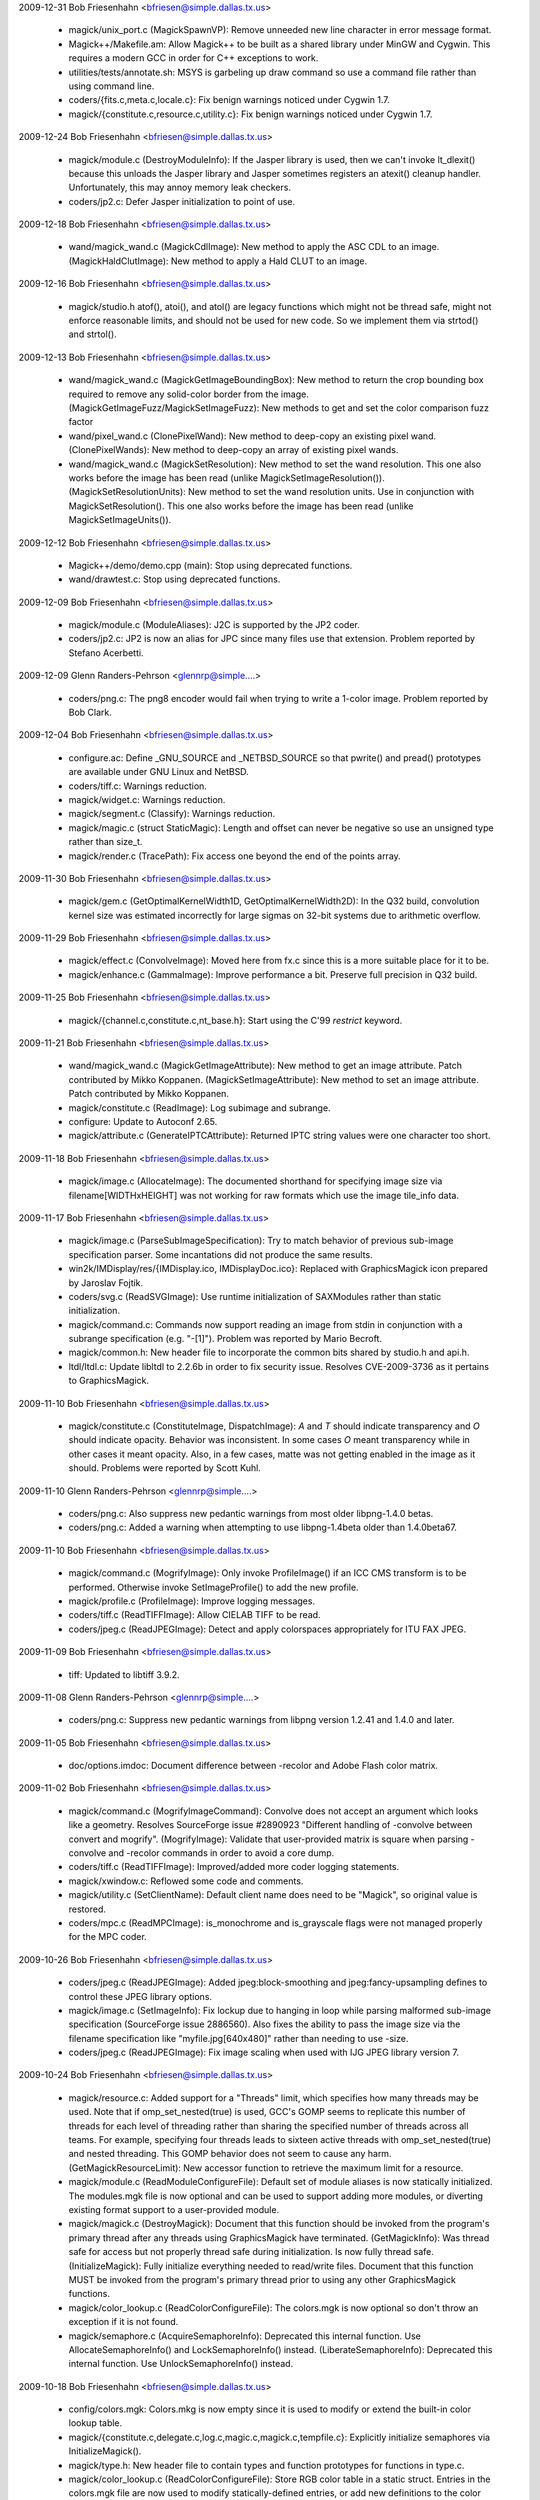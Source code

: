 
2009-12-31  Bob Friesenhahn  <bfriesen@simple.dallas.tx.us>

  - magick/unix\_port.c (MagickSpawnVP): Remove unneeded new line
    character in error message format.

  - Magick++/Makefile.am: Allow Magick++ to be built as a shared
    library under MinGW and Cygwin.  This requires a modern GCC in
    order for C++ exceptions to work.

  - utilities/tests/annotate.sh: MSYS is garbeling up draw command
    so use a command file rather than using command line.

  - coders/{fits.c,meta.c,locale.c}: Fix benign warnings noticed
    under Cygwin 1.7.

  - magick/{constitute.c,resource.c,utility.c}: Fix benign warnings
    noticed under Cygwin 1.7.

2009-12-24  Bob Friesenhahn  <bfriesen@simple.dallas.tx.us>

  - magick/module.c (DestroyModuleInfo): If the Jasper library is
    used, then we can't invoke lt\_dlexit() because this unloads the
    Jasper library and Jasper sometimes registers an atexit() cleanup
    handler.  Unfortunately, this may annoy memory leak checkers.

  - coders/jp2.c: Defer Jasper initialization to point of use.

2009-12-18  Bob Friesenhahn  <bfriesen@simple.dallas.tx.us>

  - wand/magick\_wand.c (MagickCdlImage): New method to apply the ASC
    CDL to an image.
    (MagickHaldClutImage): New method to apply a Hald CLUT to an image.

2009-12-16  Bob Friesenhahn  <bfriesen@simple.dallas.tx.us>

  - magick/studio.h atof(), atoi(), and atol() are legacy functions
    which might not be thread safe, might not enforce reasonable
    limits, and should not be used for new code.  So we implement them
    via strtod() and strtol().

2009-12-13  Bob Friesenhahn  <bfriesen@simple.dallas.tx.us>

  - wand/magick\_wand.c (MagickGetImageBoundingBox): New method to
    return the crop bounding box required to remove any solid-color
    border from the image.
    (MagickGetImageFuzz/MagickSetImageFuzz): New methods to get and
    set the color comparison fuzz factor

  - wand/pixel\_wand.c (ClonePixelWand): New method to deep-copy an
    existing pixel wand.
    (ClonePixelWands): New method to deep-copy an array of existing
    pixel wands.

  - wand/magick\_wand.c (MagickSetResolution): New method to set the
    wand resolution.  This one also works before the image has been
    read (unlike MagickSetImageResolution()).
    (MagickSetResolutionUnits): New method to set the wand resolution
    units.  Use in conjunction with MagickSetResolution().  This one
    also works before the image has been read (unlike
    MagickSetImageUnits()).

2009-12-12  Bob Friesenhahn  <bfriesen@simple.dallas.tx.us>

  - Magick++/demo/demo.cpp (main): Stop using deprecated functions.

  - wand/drawtest.c: Stop using deprecated functions.

2009-12-09  Bob Friesenhahn  <bfriesen@simple.dallas.tx.us>

  - magick/module.c (ModuleAliases): J2C is supported by the JP2
    coder.

  - coders/jp2.c: JP2 is now an alias for JPC since many files use
    that extension.  Problem reported by Stefano Acerbetti.

2009-12-09  Glenn Randers-Pehrson <glennrp@simple....>

  - coders/png.c: The png8 encoder would fail when trying to write
    a 1-color image.  Problem reported by Bob Clark.

2009-12-04  Bob Friesenhahn  <bfriesen@simple.dallas.tx.us>

  - configure.ac: Define \_GNU\_SOURCE and \_NETBSD\_SOURCE so that
    pwrite() and pread() prototypes are available under GNU Linux and
    NetBSD.

  - coders/tiff.c: Warnings reduction.

  - magick/widget.c: Warnings reduction.

  - magick/segment.c (Classify): Warnings reduction.

  - magick/magic.c (struct StaticMagic): Length and offset can never
    be negative so use an unsigned type rather than size\_t.

  - magick/render.c (TracePath): Fix access one beyond the end of
    the points array.

2009-11-30  Bob Friesenhahn  <bfriesen@simple.dallas.tx.us>

  - magick/gem.c (GetOptimalKernelWidth1D, GetOptimalKernelWidth2D):
    In the Q32 build, convolution kernel size was estimated
    incorrectly for large sigmas on 32-bit systems due to arithmetic
    overflow.

2009-11-29  Bob Friesenhahn  <bfriesen@simple.dallas.tx.us>

  - magick/effect.c (ConvolveImage): Moved here from fx.c since this
    is a more suitable place for it to be.

  - magick/enhance.c (GammaImage): Improve performance a bit.
    Preserve full precision in Q32 build.

2009-11-25  Bob Friesenhahn  <bfriesen@simple.dallas.tx.us>

  - magick/{channel.c,constitute.c,nt\_base.h}: Start using the C'99
    `restrict` keyword.

2009-11-21  Bob Friesenhahn  <bfriesen@simple.dallas.tx.us>

  - wand/magick\_wand.c (MagickGetImageAttribute): New method to get
    an image attribute.  Patch contributed by Mikko Koppanen.
    (MagickSetImageAttribute): New method to set an image attribute.
    Patch contributed by Mikko Koppanen.

  - magick/constitute.c (ReadImage): Log subimage and subrange.

  - configure: Update to Autoconf 2.65.

  - magick/attribute.c (GenerateIPTCAttribute): Returned IPTC string
    values were one character too short.

2009-11-18  Bob Friesenhahn  <bfriesen@simple.dallas.tx.us>

  - magick/image.c (AllocateImage): The documented shorthand for
    specifying image size via filename[WIDTHxHEIGHT] was not working
    for raw formats which use the image tile\_info data.

2009-11-17  Bob Friesenhahn  <bfriesen@simple.dallas.tx.us>

  - magick/image.c (ParseSubImageSpecification): Try to match
    behavior of previous sub-image specification parser.  Some
    incantations did not produce the same results.

  - win2k/IMDisplay/res/{IMDisplay.ico, IMDisplayDoc.ico}: Replaced
    with GraphicsMagick icon prepared by Jaroslav Fojtik.

  - coders/svg.c (ReadSVGImage): Use runtime initialization of
    SAXModules rather than static initialization.

  - magick/command.c: Commands now support reading an image from
    stdin in conjunction with a subrange specification (e.g. "-[1]").
    Problem was reported by Mario Becroft.

  - magick/common.h: New header file to incorporate the common bits
    shared by studio.h and api.h.

  - ltdl/ltdl.c: Update libltdl to 2.2.6b in order to fix security
    issue.  Resolves CVE-2009-3736 as it pertains to GraphicsMagick.

2009-11-10  Bob Friesenhahn  <bfriesen@simple.dallas.tx.us>

  - magick/constitute.c (ConstituteImage, DispatchImage): `A` and
    `T` should indicate transparency and `O` should indicate opacity.
    Behavior was inconsistent.  In some cases `O` meant transparency
    while in other cases it meant opacity. Also, in a few cases, matte
    was not getting enabled in the image as it should.  Problems were
    reported by Scott Kuhl.

2009-11-10  Glenn Randers-Pehrson <glennrp@simple....>

  - coders/png.c: Also suppress new pedantic warnings from most
    older libpng-1.4.0 betas.

  - coders/png.c: Added a warning when attempting to use libpng-1.4beta
    older than 1.4.0beta67.

2009-11-10  Bob Friesenhahn  <bfriesen@simple.dallas.tx.us>

  - magick/command.c (MogrifyImage): Only invoke ProfileImage() if
    an ICC CMS transform is to be performed.  Otherwise invoke
    SetImageProfile() to add the new profile.

  - magick/profile.c (ProfileImage): Improve logging messages.

  - coders/tiff.c (ReadTIFFImage): Allow CIELAB TIFF to be read.

  - coders/jpeg.c (ReadJPEGImage): Detect and apply colorspaces
    appropriately for ITU FAX JPEG.

2009-11-09  Bob Friesenhahn  <bfriesen@simple.dallas.tx.us>

  - tiff: Updated to libtiff 3.9.2.

2009-11-08  Glenn Randers-Pehrson <glennrp@simple....>

  - coders/png.c: Suppress new pedantic warnings from libpng
    version 1.2.41 and 1.4.0 and later.

2009-11-05  Bob Friesenhahn  <bfriesen@simple.dallas.tx.us>

  - doc/options.imdoc: Document difference between -recolor and
    Adobe Flash color matrix.

2009-11-02  Bob Friesenhahn  <bfriesen@simple.dallas.tx.us>

  - magick/command.c (MogrifyImageCommand): Convolve does not accept
    an argument which looks like a geometry.  Resolves SourceForge
    issue #2890923 "Different handling of -convolve between convert
    and mogrify".
    (MogrifyImage): Validate that user-provided matrix is square when
    parsing -convolve and -recolor commands in order to avoid a core
    dump.

  - coders/tiff.c (ReadTIFFImage): Improved/added more coder logging
    statements.

  - magick/xwindow.c: Reflowed some code and comments.

  - magick/utility.c (SetClientName): Default client name does need
    to be "Magick", so original value is restored.

  - coders/mpc.c (ReadMPCImage): is\_monochrome and is\_grayscale
    flags were not managed properly for the MPC coder.

2009-10-26  Bob Friesenhahn  <bfriesen@simple.dallas.tx.us>

  - coders/jpeg.c (ReadJPEGImage): Added jpeg:block-smoothing and
    jpeg:fancy-upsampling defines to control these JPEG library
    options.

  - magick/image.c (SetImageInfo): Fix lockup due to hanging in loop
    while parsing malformed sub-image specification (SourceForge issue
    2886560).  Also fixes the ability to pass the image size via the
    filename specification like "myfile.jpg[640x480]" rather than
    needing to use -size.

  - coders/jpeg.c (ReadJPEGImage): Fix image scaling when used with
    IJG JPEG library version 7.

2009-10-24  Bob Friesenhahn  <bfriesen@simple.dallas.tx.us>

  - magick/resource.c: Added support for a "Threads" limit, which
    specifies how many threads may be used.  Note that if
    omp\_set\_nested(true) is used, GCC's GOMP seems to replicate this
    number of threads for each level of threading rather than sharing
    the specified number of threads across all teams.  For example,
    specifying four threads leads to sixteen active threads with
    omp\_set\_nested(true) and nested threading.  This GOMP behavior
    does not seem to cause any harm.
    (GetMagickResourceLimit): New accessor function to retrieve the
    maximum limit for a resource.

  - magick/module.c (ReadModuleConfigureFile): Default set of module
    aliases is now statically initialized.  The modules.mgk file is
    now optional and can be used to support adding more modules, or
    diverting existing format support to a user-provided module.

  - magick/magick.c (DestroyMagick): Document that this function
    should be invoked from the program's primary thread after any
    threads using GraphicsMagick have terminated.
    (GetMagickInfo): Was thread safe for access but not properly
    thread safe during initialization.  Is now fully thread safe.
    (InitializeMagick): Fully initialize everything needed to
    read/write files.  Document that this function MUST be invoked
    from the program's primary thread prior to using any other
    GraphicsMagick functions.

  - magick/color\_lookup.c (ReadColorConfigureFile): The colors.mgk
    is now optional so don't throw an exception if it is not found.

  - magick/semaphore.c (AcquireSemaphoreInfo): Deprecated this
    internal function.  Use AllocateSemaphoreInfo() and
    LockSemaphoreInfo() instead.
    (LiberateSemaphoreInfo): Deprecated this internal function.  Use
    UnlockSemaphoreInfo() instead.

2009-10-18  Bob Friesenhahn  <bfriesen@simple.dallas.tx.us>

  - config/colors.mgk: Colors.mkg is now empty since it is used to
    modify or extend the built-in color lookup table.

  - magick/{constitute.c,delegate.c,log.c,magic.c,magick.c,tempfile.c}:
    Explicitly initialize semaphores via InitializeMagick().

  - magick/type.h: New header file to contain types and function
    prototypes for functions in type.c.

  - magick/color\_lookup.c (ReadColorConfigureFile): Store RGB color
    table in a static struct.  Entries in the colors.mgk file are now
    used to modify statically-defined entries, or add new definitions
    to the color table.

2009-10-15  Bob Friesenhahn  <bfriesen@simple.dallas.tx.us>

  - configure.ac: --enable-libtool-verbose configure option is no
    longer needed now that we have silent build capability.

2009-10-14  Bob Friesenhahn  <bfriesen@simple.dallas.tx.us>

  - magick/attribute.c (GenerateEXIFAttribute): Add support for
    retrieving GPS EXIF attributes.  Based on work contributed by
    Jukka Manner.

  - Magick++/lib/STL.cpp, Magick++/lib/Magick++/STL.h (shadeImage):
    ShadeImage was the result of a botched cut-and-paste.  Corrected
    now.  Thanks to Jukka Manner for making me aware of this.

2009-10-13  Bob Friesenhahn  <bfriesen@simple.dallas.tx.us>

  - magick/analyze.c: New source file to contain image analysis
    functions.  Moved functions from image.c and color.c to this file.

  - magick/color\_lookup.c: New source file to contain color lookup
    functions.  Moved associated functions from color.c to this file.

  - magick/ImageMagick.rc: Remove inclusion of magic.mgk.

  - magick/utility.c (MagickRoundUpStringLength): Use a bit less
    memory.

  - magick/color.c: Use most efficient string allocation function.

  - config/Makefile.am: Eliminate use of magic.mgk.

  - magick/magic.c: Store file header magic data in a static struct.

2009-10-11  Bob Friesenhahn  <bfriesen@simple.dallas.tx.us>

  - magick/describe.c (DescribeImage): Include composition operator
    in verbose output.  Also use CompressionTypeToString() to convert
    a compression enum to a string.

2009-10-11  Toby Thain  <qu1j0t3@users.sourceforge.net>

  - coders/psd.c: Further fix for 2783535 reported by Daniel Kirsch.
    Omit 0x0 layers from the image list, or they break compositing.

2009-10-10  Bob Friesenhahn  <bfriesen@simple.dallas.tx.us>

  - magick/xwindow.c: Check for overflow on all array allocations.

  - magick/command.c (MogrifyImages): If there is only one image in
    the list, then -flatten does nothing at all.

  - magick/transform.c (FlattenImages): If the user provides only
    one image then return a clone of that image rather than reporting
    an error.

  - magick/texture.c (TextureImage): If an under-texture is applied,
    then remove the matte channel.

  - magick/xwindow.c (MagickXMakeImage): Apply a checkerboard
    pattern when displaying non-opaque TrueColor images.  Fix a second
    integer overflow issue related to CVE-2009-1882.

2009-10-10  Toby Thain  <qu1j0t3@users.sourceforge.net>

  - coders/psd.c: Fix for 2783535 reported by Daniel Kirsch. PSD
    parser was confused by 0x0 pixel layers, resulting in image data
    corruption of all following layers.

2009-10-09  Bob Friesenhahn  <bfriesen@simple.dallas.tx.us>

  - magick/xwindow.c (MagickXMakeImage): Fix for CVE-2009-1882
    "Integer overflow in the XMakeImage function".  The problem is
    that the shared memory segment allocated may be smaller than the
    image size requires due to integer overflow.  On some systems it
    may be possible to crash GraphicsMagick (while displaying an image
    file) but not likely to overwrite the heap since shared memory
    segments are outside of the heap allocation.

  - magick/memory.c (MagickMallocArray): Use MagickArraySize().

  - magick/memory.c (MagickArraySize): New private function to
    compute the size of an array and return zero if it overflows the
    size\_t type.

2009-10-08  Bob Friesenhahn  <bfriesen@simple.dallas.tx.us>

  - coders/dcm.c (ReadDCMImage): Handle (UN)known type VRs correctly
    and interpret the transfer syntax correctly.  Added define
    "dcm:avoid-scaling" to request that the coder should not scale
    image samples unless necessary (i.e. when bits used > quantum
    depth or maximum colormap depth, depending on image type).  Work
    is contributed by John Sergeant.

2009-10-07  Bob Friesenhahn  <bfriesen@simple.dallas.tx.us>

  - tests/Makefile.am (CHECK\_PDF\_FILE\_COMPRESS): Add PDF tests with
    the various compression options.

  - coders/pdf.c (WritePDFImage): If the input file used JPEG
    compression and has not been converted to a bilevel or palette
    image, then use JPEG compression with original settings.  Problem
    was reported by Marco Atzeri.

2009-10-05  Bob Friesenhahn  <bfriesen@simple.dallas.tx.us>

  - config/modules.mgk: DCRAW module entries were missing.

  - coders/tiff.c (WriteGROUP4RAWImage): Was not working properly on
    big-endian CPUs with libtiff 1.4.

  - coders/ps2.c (WritePS2Image): Use ImageToJPEGBlob().

  - coders/ps3.c (WritePS3Image): Use ImageToJPEGBlob().

  - coders/pdf.c (WritePDFImage): Decouple from libtiff.  Use ImageToJPEGBlob().

  - coders/dcraw.c (RegisterDCRAWImage): Needed to register module
    name.

  - coders/cals.c (ReadCALSImage): Fix bug in CALS reader which
    caused reading images taller than the image width to fail with an
    error.

  - magick/utility.c (AcquireString): Minor optimizations.
    (AllocateString): Minor optimizations.
    (CloneString): Minor optimizations.
    (LocaleCompare): Minor optimizations.
    (SubstituteString): Re-implemented in a more compact way which
    might avoid some reallocations.

  - magick/magick.c (ListModuleMap): Don't crash if `module` was not
    set.

  - magick/delegate.c (ListDelegateInfo): Fix insignificant memory
    leak.

  - magick/compress.c (ImageToJPEGBlob): Preserve JPEG settings if
    feasable.

2009-09-29  Bob Friesenhahn  <bfriesen@simple.dallas.tx.us>

  - coders/pdf.c (WritePDFImage): Use ImageToHuffman2DBlob() and
    ImageToJPEGBlob().

  - coders/cals.c (WriteCALSImage): Use ImageToHuffman2DBlob().

  - magick/compress.c (ImageToHuffman2DBlob): New private
    convenience function to produce a CCIT Group4 blob.
    (ImageToJPEGBlob): New private convenience function to produce a
    JPEG blob.

2009-09-28  Bob Friesenhahn  <bfriesen@simple.dallas.tx.us>

  - coders/jp2.c (ReadJP2Image): Fix scaling problem noticed when
    reading 12-bit JP2 format.  Problem was reported by Steve Shaw.
    (WriteJP2Image): Support writing JP2 files with arbitrary depth
    ranging from 2 to 16 rather than just 8 or 16.

2009-09-26  Bob Friesenhahn  <bfriesen@simple.dallas.tx.us>

  - magick/unix\_port.c (MagickGetMMUPageSize): Cache returned page
    size to eliminated repeated system calls.

  - magick/operator.c (QuantumOperatorRegionImage): Fix missing
    percent in progress monitor message.

2009-09-25  Bob Friesenhahn  <bfriesen@simple.dallas.tx.us>

  - coders/meta.c (GetIPTCStream): Should return IPTC block length
    rather than remaining blob length.  Patch submitted by John
    Sergeant.

2009-09-24  Bob Friesenhahn  <bfriesen@simple.dallas.tx.us>

  - coders/meta.c (GetIPTCStream): IPTC blobs should be padded to an
    even size.  Patch submitted by John Sergeant.

2009-09-23  Bob Friesenhahn  <bfriesen@simple.dallas.tx.us>

  - coders/tiff.c (WriteGROUP4RAWImage): Added a GROUP4RAW encoder.

  - coders/cals.c (Huffman2DEncodeImage): Fix test failures when
    doing I/O to an in-memory blob.

  - coders/pcl.c (WritePCLImage): Use a different control code to
    (hopefully) eject the page.  Patch submitted by John Sergeant.

2009-09-22  Bob Friesenhahn  <bfriesen@simple.dallas.tx.us>

  - tests/Makefile.am: Add CALS tests.  Skip testing deep images for
    most formats which don't support deep images.

  - coders/cals.c: CALS module was not being built under Windows
    with MSVC.  Now it is.

  - VisualMagick/configure/configure.cpp (process\_library): CALS
    module is dependent on TIFF library.

  - coders/cals.c (WriteCALSImage): Allow CALS writing at any time,
    but only enable CALS reader if libtiff is present at build time.

  - coders/{cals.c,pdf.c,ps2.c,ps3.c} (Huffman2DEncodeImage): Force
    TIFF image type to bilevel type.

  - config/modules.mgk, VisualMagick/bin/modules.mkg: CAL-->CALS
    rather than CALS-->CAL.

2009-09-20  Bob Friesenhahn  <bfriesen@simple.dallas.tx.us>

  - www/benchmarks.rst: Updated GraphicsMagick vs ImageMagick
    benchmark results.

2009-09-18  Bob Friesenhahn  <bfriesen@simple.dallas.tx.us>

  - coders/cals.c (WriteCALSImage): Initial CALS Type 1 writer
    implementation.  Contributed by John Sergeant.

  - coders/png.c (ReadOnePNGImage): Fresh pixels should be set using
    SetImagePixels().

2009-09-17  Bob Friesenhahn  <bfriesen@simple.dallas.tx.us>

  - coders/msl.c, doc/conjure.imdoc: Add support for a new `profile`
    command in MSL/conjure which applies, adds, or removes one or more
    IPTC, ICC or generic profiles from a file.  Work contributed by
    John Sergeant.

2009-09-16  Bob Friesenhahn  <bfriesen@simple.dallas.tx.us>

  - magick/nt\_base.c (NTGhostscriptFind): Make sure we close the
    registry key.  Log any Windows error messages.

  - magick/profile.c (AppendImageProfile): New function to add or
    append a profile.  If the profile already exists, then the data
    provided is appended to it.

  - coders/jpeg.c (ReadGenericProfile,ReadICCProfile,ReadIPTCProfile):
    Profile chunks need to be concatenated.  Otherwise "chunked"
    profiles become corrupted.

2009-09-15  Bob Friesenhahn  <bfriesen@simple.dallas.tx.us>

  - magick/average.c (AverageImages): Moved from image.c to new
    average.c file.

  - magick/colormap.h (VerifyColormapIndex): Moved here from color.h

  - magick/colormap.c (AllocateImageColormap): Moved from image.c to
    new colormap.c source file.
    (CycleColormapImage): Moved from image.c.
    (ReplaceImageColormap): Moved from image.c.
    (SortColormapByIntensity): Moved from image.c.
    (MagickConstrainColormapIndex): Moved here from color.c.

  - magick/describe.c (DescribeImage): Moved from image.c to new
    describe.c source file.

  - magick/plasma.c (PlasmaImage): Moved from image.c to new
    plasma.c source file.

  - magick/statistics.c (GetImageStatistics): Moved from image.c to
    new statistics.c source file.

  - magick/gradient.c (GradientImage): Moved from image.c to new
    gradient.c source file.

  - magick/texture.c (ConstituteTextureImage,TextureImage): Moved to
    new texture.c source file.

  - coders/svg.c (ENABLE\_SVG\_WRITER): Disable SVG writer by default
    since it usually does not work correctly and is unlikely to work
    correctly any time soon.

2009-09-14  Bob Friesenhahn  <bfriesen@simple.dallas.tx.us>

  - magick/profile.c (ProfileImage): GlobExpression is case
    sensitive so assure that its glob strings are always upper-cased.
    Without this fix, lower-cased arguments like "icm" would fail to
    be removed.  This would not be much of a problem except that the
    documentation claims that lower-case works.
    (SetImageProfile): Assure that profile names are upper-cased.

  - magick/fx.c (ColorMatrixImage): Add opaque opacity channel if
    image currently lacks an opacity channel but the matrix updates
    the opacity channel.  Requested by Kerry Panchoo.

2009-09-12  Bob Friesenhahn  <bfriesen@simple.dallas.tx.us>

  - coders/meta.c (GetIPTCStream): Updates from John.Sergeant to fix
    issues with IPTC record 2 blocks and to deal better with IPTC
    embedded in an 8BIM profile.

  - PerlMagick/t/read.t: Added tests for Topol format.

2009-09-12 Fojtik Jaroslav  <JaFojtik@seznam.cz>
  - coders/topol.c: Pallette overflow fixed for subtype 3.

2009-09-11  Bob Friesenhahn  <bfriesen@simple.dallas.tx.us>

  - utilities/tests/msl\_composite.sh: Use a draw command file for
    this test script too.

  - utilities/tests/{black-threshold.sh,draw.sh,recolor.sh,
    white-threshold.sh}: MSYS is sometimes wreaking havoc on arguments
    with spaces in them so use work-arounds.

2009-09-10  Bob Friesenhahn  <bfriesen@simple.dallas.tx.us>

  - magick/nt\_base.c (NTGhostscriptFind): Improve logging messages
    when searching for Ghostscript.

2009-09-09  Bob Friesenhahn  <bfriesen@simple.dallas.tx.us>

  - magick/pixel\_cache.c (CacheInfo): Add read\_only member to
    indicate if cache is allowed to be modified.
    (ModifyCache): Clone cache if origin cache is read only.
    (PersistCache): Persistent caches which are attached are treated
    as read-only.  This avoids crash with MPC images which are read
    and subsequently modified.
    Reverted pixel cache locking changes which were made yesterday
    since I decided that they were too risky until file handle
    management is addressed.

2009-09-08  Bob Friesenhahn  <bfriesen@simple.dallas.tx.us>

  - magick/resource.c (InitializeMagickResources): Increase
    operating system file handle limits if necessary.

  - magick/pixel\_cache.c: Pixel cache file locking is now done at
    point of access.

  - magick/nt\_base.c (NTGhostscriptFind): New function to find
    Ghostscript under Windows, replacing previous Ghostgum
    implementation.

  - Copyright.txt: License is now based on MIT license exactly,
    without extra edits.  Ghostgum code has been eliminated so it is
    no longer necessary to include its license.

2009-09-06  Bob Friesenhahn  <bfriesen@simple.dallas.tx.us>

  - magick/delegate.c (GetPostscriptDelegateInfo): Add a gs-palette
    delegate entry in order to force Ghostscript to output a
    colormapped image if `-type palette` is specified prior to the
    input filename.  Ghostscript's dithering is much courser than
    GraphicsMagick's -colors default (more similar to
    -ordered-dither), but it is fast and produces smaller intermediate
    files.

  - coders/ps.c (ReadPSImage): Eliminate use of NULL pointer when
    progress monitor is enabled.  Was referring to image->filename
    rather than image\_info->filename as it should have.

  - magick/delegate.c (InvokePostscriptDelegate): Added an
    `exception` argument so that failure details can be returned.
    Tried to reorganize the code so that it is more tolerant of errors
    such as a dynamically-loadable DLL failing to load.  On POSIX
    systems, Ghostscript was not being invoked as securely as
    expected.

  - coders/Makefile.am: Only build the DPS module if the Display
    Postscript library is available.

  - coders/ept.c (ReadEPTImage): If we don`t have the Display
    Postscript library, then don't try to use it as a fallback.

  - coders/ps.c (ReadPSImage): If we don't have the Display
    Postscript library, then don't try to use it as a fallback.

  - magick/blob.c (CloseBlob): If blob was never allocated, then
    don't try to close it.

2009-09-04  Bob Friesenhahn  <bfriesen@simple.dallas.tx.us>

  - www/index.rst: Mention 1.2.8 release.

2009-09-03  Bob Friesenhahn  <bfriesen@simple.dallas.tx.us>

  - Magick++: New Image methods cdl(), colorMatrix(), and haldClut()
    added.

2009-09-02  Bob Friesenhahn  <bfriesen@simple.dallas.tx.us>

  - magick/shear.c (IntegralRotateImage): Select tile sizes in a
    more intelligent fashion.

  - magick/pixel\_cache.c (GetPixelCacheInCore): New private pixel
    cache method to see if image pixels are in core.

2009-09-01  Bob Friesenhahn  <bfriesen@simple.dallas.tx.us>

  - magick/constitute.c (ReadImage): No longer clear the exception
    at the start of ReadImage() and other similar functions.  If the
    user of the function cares, she can clear the exception in
    advance.  It is not right to overwrite exceptions which might not
    have been reported/handled yet.

  - magick/shear.c (IntegralRotateImage): Rotate by zero degrees
    does not need to do any work.

  - coders/\*.c, magick/\*.c: Include image dimensions in progress
    monitor output when loading or saving a file.  Eliminate redundant
    text from progress messages.

2009-08-30  Bob Friesenhahn  <bfriesen@simple.dallas.tx.us>

  - coders/wmf.c: Eliminate memory leaks.

  - magick/render.c (DrawDashPolygon): Avoid access beyond end of
    array.  Resolves SourceForge issue 2832125 "Crash on SVG
    conversion".

  - coders/png.c (ReadOnePNGImage): Ensure that opacity channel is
    properly initialized.  Resolves SourceForge issue 2831240
    "Possible alpha channel issue with PNG w/palette and tRNS".

2009-08-28  Bob Friesenhahn  <bfriesen@simple.dallas.tx.us>

  - magick/nt\_base.h (HAVE\_TIFFSWABARRAYOFTRIPLES): Need to define
    this since libtiff includes this function now.

  - VisualMagick/tiff/libtiff/tiffconf.h.in: Enable all the options
    by default.

  - tiff: Updated to libtiff 3.9.1.  3.9.0 was broken.

2009-08-27  Bob Friesenhahn  <bfriesen@simple.dallas.tx.us>

  - magick/profile.c (MagickFreeCMSTransform): Add a CMS transform
    destructor since otherwise Visual Studio does not like it.

  - tiff: Updated to libtiff 3.9.0.

2009-08-19  Bob Friesenhahn  <bfriesen@simple.dallas.tx.us>

  - magick/command.c (TimeImageCommand): Add a simple `time`
    sub-command to time the execution of any other GraphicsMagick
    sub-command.  Similar in concept to the `benchmark` sub-command
    but produces output similar to the `time` command offered by the
    zsh command shell.  Handy for when `time` is not available, or
    consistent output is desired.

  - magick/magick.c (MagickGetFileSystemBlockSize): New private
    function to allow getting desired filesystem block size.
    (MagickSetFileSystemBlockSize): New private function to allow
    setting desired filesystem block size.

  - magick/pixel\_cache.c (WriteCacheIndexes, WriteCachePixels):
    Temporarily disable pixel cache row coalescing when writing to
    disk until we come up with a good way to optimize write sizes.

  - coders/meta.c (ReadMETAImage): Fix memory leak of profile blob.

2009-08-18  Bob Friesenhahn  <bfriesen@simple.dallas.tx.us>

  - utilities/tests/icc-transform.sh: Add a sanity-test for applying
    ICC profiles.

  - magick/profile.c (ProfileImage): Improve OpenMP performance.

2009-08-17  Bob Friesenhahn  <bfriesen@simple.dallas.tx.us>

  - magick/render.c (DrawPolygonPrimitive): Drawing of points,
    lines, and polygons is now accelerated using OpenMP with good
    speed-up.

2009-08-15  Bob Friesenhahn  <bfriesen@simple.dallas.tx.us>

  - wand/drawing\_wand.c (DrawClearException): New function to clear
    drawing wand exception.
    (DrawGetException): New function to retrieve information regarding
    the last drawing wand exception (if any).
    (DrawRender): DrawRender() is now deprecated since it requires an
    Image pointer to be embedded in the drawing wand.  The image
    passed is subsequently lost by CloneDrawingWand() since it must
    clone the image using copy-on-write.  Subsequent use of
    DrawRender() on a cloned wand scribbles on an image the user does
    not have access to.  Use existing Wand function MagickDrawImage()
    instead.
    (DrawAllocateWand): DrawAllocateWand() is now deprecated since it
    requires passing an Image pointer into the drawing wand.  Use
    existing DrawingWand function NewDrawingWand() instead.

2009-08-13  Bob Friesenhahn  <bfriesen@simple.dallas.tx.us>

  - wand/drawing\_wand.c (CloneDrawingWand): New function to
    deep-copy a drawing wand.
    (NewDrawingWand): Use a boolean flag to track if image is
    allocated by the wand, or by the user.  Most of the previous
    DrawAllocateWand() code is moved into NewDrawingWand() so that the
    boolean flag is easy to manage.

2009-08-10  Bob Friesenhahn  <bfriesen@simple.dallas.tx.us>

  - coders/tiff.c (WriteTIFFImage): Support writing grayscale
    JPEG-compressed TIFF.

2009-08-09  Bob Friesenhahn  <bfriesen@simple.dallas.tx.us>

  - coders/tiff.c (ReadTIFFImage): Don't override the photometric
    for grayscale JPEG-compressed TIFF.

2009-08-08  Glenn Randers-Pehrson <glennrp@simple....>

  - coders/png.c: Made compatible with libpng-1.4.0beta74 and later
    (won't work with libpng-1.4.0beta35 through beta73) due to change
    in names of png\_struct members "trans" and "trans\_values"). 

2009-08-08 Fojtik Jaroslav  <JaFojtik@seznam.cz>
  - coders/topol.c: Pallette is ignored for subtype 5 (RGB).

2009-08-05  Bob Friesenhahn  <bfriesen@simple.dallas.tx.us>

  - coders/{cineon.c, dpx.c, locale.c, svg.c}, magick/{attribute.c,
    effect.c, utility.c}: Eliminate warnings reported by GCC 4.4.0.

2009-07-31  Bob Friesenhahn  <bfriesen@simple.dallas.tx.us>

  - configure.ac: Try to be more insistent about compilation failure
    if libjpeg version is less than 6b.  IRIX compiler only warns
    about #error preprocessor statement.

2009-07-30  Bob Friesenhahn  <bfriesen@simple.dallas.tx.us>

  - wand/magick\_wand.c (MagickSetCompressionQuality): New Wand
    method to allow setting the compression quality.

2009-07-29 Fojtik Jaroslav  <JaFojtik@seznam.cz>

  - coders/topol.c: Fixed missing break. Added response to ping.

2009-07-27  Bob Friesenhahn  <bfriesen@simple.dallas.tx.us>

  - coders/pcx.c (ReadPCXImage): Detect improper rows, columns, or
    depth.  Fixes CVE-2008-1097 "Memory corruption in ImageMagick's
    PCX coder".

  - configure.ac: Update to Autoconf 2.64.

2009-07-25 Fojtik Jaroslav  <JaFojtik@seznam.cz>

  - coders/topol.c: Fixed several issues. Added possibility to read
    TopoL level 2 images.

2009-07-25 Fojtik Jaroslav  <JaFojtik@seznam.cz>

  - VisualMagick\configure\configure.cpp: Fixed library absolute path issue.

2009-07-24  Bob Friesenhahn  <bfriesen@simple.dallas.tx.us>

  - magick/random.c (DestroyMagickRandomGenerator): Trick to free
    thread specific random kernel contexts simply locks up with MSVC's
    OpenMP, so remove this functionality.

2009-07-23  Bob Friesenhahn  <bfriesen@simple.dallas.tx.us>

  - magick/random.c (DestroyMagickRandomGenerator): Cleanup thread
    specific random kernel data.

  - magick/tsd.c (MagickTsdKeyCreate): Fix glitch when built without
    any threads support.

2009-07-21  Bob Friesenhahn  <bfriesen@simple.dallas.tx.us>

  - www/benchmarks.rst: Update GraphicsMagick vs ImageMagick image
    processing benchmark results.

2009-07-20  Bob Friesenhahn  <bfriesen@simple.dallas.tx.us>

  - www/OpenMP.rst: Update performance measurements for readily
    available systems.

  - NEWS.txt: Updated to reflect latest changes.

2009-07-19  Bob Friesenhahn  <bfriesen@simple.dallas.tx.us>

  - png: Updated libpng to 1.2.38.

2009-07-17  Bob Friesenhahn  <bfriesen@simple.dallas.tx.us>

  - magick/image.c (GetImageInfo): Default interlace for ImageInfo
    is now UndefinedInterlace so that it is possible to preserve the
    original interlace setting for the image file.  Code depending on
    the previous default setting of NoInterlace is adjusted to suit.
    This is a potentially risky change given the brittle nature of
    some of the legacy code.

  - coders/tiff.c (ReadTIFFImage): Stripped reader needs to read
    planar TIFF plane-wise in order to work with libtiff's internal
    buffering.
    (ReadTIFFImage): Tiled reader needs to read planar TIFF plane-wise
    in order to work with libtiff's internal buffering.
    (WriteTIFFImage): Tiled writer needs to output planar TIFF
    plane-wise in order to work with libtiff's internal buffering.

2009-07-13  Bob Friesenhahn  <bfriesen@simple.dallas.tx.us>

  - magick/command.c (MontageUsage): Reconcile montage help output
    with actual montage options.

2009-07-10  Bob Friesenhahn  <bfriesen@simple.dallas.tx.us>

  - coders/tiff.c (WriteTIFFImage): Allow the user to be able to
    specify rows\_per\_strip when using JPEG compression.  The
    rows\_per\_strip value rounded up to the nearest multiple of 16.

2009-07-08  Bob Friesenhahn  <bfriesen@simple.dallas.tx.us>

  - coders/tiff.c (WriteTIFFImage): Add the ability for the user to
    manually specify the predictor using syntax like `-define
    tiff:predictor=2`.

2009-07-07  Bob Friesenhahn  <bfriesen@simple.dallas.tx.us>

  - magick/quantize.c (QuantizeImages): Avoid crash when using
    -monitor +map on an image list.

  - magick/command.c (BenchmarkImageCommand): Send benchmark report
    to stderr so that it does not interfer with pipes.

  - magick/cdl.c (CdlQuantum): Add range limiting of value before
    applying power function.

  - coders/dpx.c (ReadDPXImage, WriteDPXImage): Using floating point
    calculations when building sample value lookup tables in order to
    decrease error.  In particular input values were being scaled too
    low, resulting in improperly rounding down during processing of
    the image.

2009-07-06  Bob Friesenhahn  <bfriesen@simple.dallas.tx.us>

  - coders/pdf.c (WritePDFImage): Incorporated updates from John
    Sergeant to remove the font and thumbnail objects from PDF output.

2009-07-05  Bob Friesenhahn  <bfriesen@simple.dallas.tx.us>

  - magick/cdl.c (CdlImage): New function to apply an ASC CDL
    transform to the image.  Original implementation by Clément Follet
    from Workflowers but considerably re-worked by Bob Friesenhahn.
    Available as -asc-cdl via the `convert` and `mogrify` subcommands.

2009-07-04 Fojtik Jaroslav  <JaFojtik@seznam.cz>

  - www/formats.rst: MAT module can read compressed files.
    Remove warning about unsupported compression.

2009-07-02  Bob Friesenhahn  <bfriesen@simple.dallas.tx.us>

  - coders/dcm.c: Eliminate compiler warnings.

2009-07-02  Bob Friesenhahn  <bfriesen@simple.dallas.tx.us>

  - coders/dcm.c: Significant re-write of the DICOM reader.  Work
    contributed by John Sergeant.

2009-07-01  Bob Friesenhahn  <bfriesen@simple.dallas.tx.us>

  - magick/blob.c (OpenBlob): Subsequent research shows that Direct
    I/O will not be useful to ordinary file I/O due to specific
    requirements for buffer alignments and I/O sizes.  Support for
    requesting it is removed.

2009-07-01  Fojtik Jaroslav  <JaFojtik@seznam.cz>

  - www/formats.rst: ART module has writer for more than year.
    So mark this here.

2009-06-29  Bob Friesenhahn  <bfriesen@simple.dallas.tx.us>

  - configure.ac, magick/blob.c: Add experimental Solaris direct I/O
    support which is enabled by setting the environment variable
    MAGICK\_DIRECTIO to TRUE.  Direct I/O bypasses the filesystem
    cache.  Only works for NFS and UFS, and not for ZFS.

2009-06-27  Bob Friesenhahn  <bfriesen@simple.dallas.tx.us>

  - rungm.sh.in: Fix environment variable issues noticed while
    running the test suite under MinGW.

  - Makefile.am (TESTS\_ENVIRONMENT): Fix environment variable issues
    noticed while running the test suite under MinGW.

  - magick/hclut.c (HaldClutImage): Don't convert Cineon Log to RGB.

2009-06-25  Bob Friesenhahn  <bfriesen@simple.dallas.tx.us>

  - magick/command.c (MogrifyImageCommand): Cache mogrify argument
    images so that they are only loaded once when mogrify is used to
    process multiple image files.

  - coders/dpx.c (WriteDPXImage): Fix leak of chroma image when
    subsampling to 4:2:2.

2009-06-22  Bob Friesenhahn  <bfriesen@simple.dallas.tx.us>

  - magick/utility.c (ExpandFilenames): Expand @filename to a list
    of arguments.

2009-06-21  Bob Friesenhahn  <bfriesen@simple.dallas.tx.us>

  - magick/command.c (MogrifyImageCommand): Fix memory leak of
    output\_directory string buffer, if it was used.

  - magick/utility.c (ExpandFilenames): Input wildcard file
    specifications with a subdirectory component such as
    "subdir/\*.dpx" were not working.

2009-06-20  Bob Friesenhahn  <bfriesen@simple.dallas.tx.us>

  - magick/magick.c (InitializeMagick): Invoke InitializeMagickRegistry().

  - magick/registry.c (RegistryInfo): There is no reason to expose
    the RegistryInfo structure in the public interface so it is moved
    to registry.c.
    (InitializeMagickRegistry): Add a function for initializing the
    magick registry.

2009-06-19  Bob Friesenhahn  <bfriesen@simple.dallas.tx.us>

  - magick/command.c (CompareImageCommand): Report full error rather
    than rounded error in error reports since sometimes the value
    reported was rounded down to zero.

  - utilities/tests/hald-clut-transform.sh: New test to verify that
    Hald CLUT interpolation is working perfectly.

  - utilities/tests/hald-clut-identity.sh: Renamed from
    hald-clut.sh.

2009-06-18  Bob Friesenhahn  <bfriesen@simple.dallas.tx.us>

  - coders/jpeg.c (RegisterJPEGImage): Fix typo which caused IJG
    library version to be shown for "JPG" format but not for "JPEG".
    Also use a more descriptive name for JPEG library.

  - magick/image.c (DescribeImage): Filter out spurious EXIF
    attributes which already exist because we previously accessed
    them.  We do a full EXIF dump later.

2009-06-17  Bob Friesenhahn  <bfriesen@simple.dallas.tx.us>

  - www/FAQ.rst: Add a FAQ about how to process many files at once.

2009-06-16  Bob Friesenhahn  <bfriesen@simple.dallas.tx.us>

  - configure.ac: Reduce usage of deprecated Autoconf macros.

  - coders/jpeg.c (ReadJPEGImage): Set image orientation from EXIF
    Orientation tag if it is present.

  - www/formats.rst: Add TopoL format as per Jaroslav Fojtik.

2009-06-15  Bob Friesenhahn  <bfriesen@simple.dallas.tx.us>

  - configure.ac: User provided LDFLAGS was being overwritten under
    Solaris.
  - Many files: Additional reduction of shadowing warnings.

2009-06-12  Bob Friesenhahn  <bfriesen@simple.dallas.tx.us>

  - magick/command.c (MogrifyImage): Fix leak of the entire mask
    image supplied via -mask.

  - utilities/tests/mask.sh: Add a test for applying a mask image
    with -mask.

2009-06-11  Bob Friesenhahn  <bfriesen@simple.dallas.tx.us>

  - magick/attribute.c (GenerateEXIFAttribute): Identify unknown
    tags via their four-character hex value.

  - magick/colorspace.c (CMYKToRGBTransform): Use symbolic notation
    to access pixel quantum values.

  - utilities/tests/identify.sh: Added a test for `identify
    -verbose` on a well-populated JPEG file.

  - PerlMagick/t/{jpeg/write.t, jng/read.t, jng/write.t}: Relax
    allowed error for JPEG-related tests.

  - magick/attribute.c (GenerateEXIFAttribute): Attribute allocation
    size was too small causing overrun of memory buffer.  Problem was
    added on 2009-06-08.

  - magick/image.c (AllocateDepthMap): Allocation size was one
    element too small.
    (GetImageDepth): Forgot to free depth map.  Memory leak of 64K
    bytes per iteration.

2009-06-09  Bob Friesenhahn  <bfriesen@simple.dallas.tx.us>

  - coders/{mat.c, miff.c, pdf.c, ps3.c}: Have Zlib use our memory
    allocators.

  - magick/memory.c (MagickMallocCleared): New memory allocation
    interface which is similar to MagickMalloc() except that returned
    memory has been cleared first.

  - magick/hclut.c (HaldClutImagePixels): Fix wrong accesses
    detected by valgrind.  Also improve execution performance.

  - coders/xwd.c (WriteXWDImage): Fixed valgrind memcheck complaint
    about access to uninitialized data.

2009-06-09  Fojtik Jaroslav  <JaFojtik@seznam.cz>

  - coders/txt.c Handle alpha channel for ImageMagick's alternative .txt

2009-06-08  Bob Friesenhahn  <bfriesen@simple.dallas.tx.us>

  - coders/dpx.c (WriteDPXImage): Fixed valgrind memcheck complaint
    about access to uninitialized data.

  - magick/attribute.c (GenerateEXIFAttribute): For EXIF STRING,
    output unprintable characters using three-digit octal notation.

  - coders/dpx.c (WriteDPXImage): Assure that offset count is
    correct according to reported bytes written.

  - utilities/tests/hald-clut.sh: Add a simple identity test for the
    Hald CLUT support.

2009-06-07  Fojtik Jaroslav  <JaFojtik@seznam.cz>

  - coders/txt.c Handle alpha channel for ImageMagick's .txt

2009-06-06  Bob Friesenhahn  <bfriesen@simple.dallas.tx.us>

  - magick/hclut.c (HaldClutImage): Add a Hald CLUT capability as
    described at http://www.quelsolaar.com/technology/clut.html.  This
    allows a color transformation to be easily created and replicated
    on any number of images.  The algorithm is accessed by the
    -hald-clut option of `convert` and `mogrify`.  The original
    algorithm is by Eskil Steenberg and was adapted for GraphicsMagick
    by Clément Follet from Workflowers with support from Cédric
    Lejeune of Workflowers.

2009-06-05  Bob Friesenhahn  <bfriesen@simple.dallas.tx.us>

  - magick/utility.c (GetMagickGeometry): Support `^` modifier to
    geometry specification which indicates that specified size is a
    minimum bounding box rather than a maximum bounding box while
    preserving the image aspect ratio.

2009-06-04  Bob Friesenhahn  <bfriesen@simple.dallas.tx.us>

  - magick/resource.c (ListMagickResourceInfo): If supporting
    OpenMP, then include a "Threads" limit in the output of `-list
    resource`.

  - coders/pnm.c (ReadPNMImage): Fix multi-thread issue detected by
    valgrind's helgrind tool.  Diminish compilation warnings.

  - coders/dpx.c (ReadDPXImage): Diminish compilation warnings.

  - magick/random.c (AcquireMagickRandomKernel): Fix potential
    multi-thread issue detected by valgrind's helgrind tool.

  - magick/magick.c (InitializeMagick): Semaphore subsystem needs to be
    initialized before anything which uses it.

  - magick/semaphore.c (InitializeSemaphore): Since we are using
    PTHREAD\_MUTEX\_INITIALIZER to initialize primary POSIX mutex in the
    semaphore subsystem, we should not explicitly initialize the
    semaphore a second time.

  - magick/segment.c (Classify): Fix multi-thread issue detected by
    valgrind's helgrind tool.

  - magick/render.c (DrawAffineImage): Use InterpolateViewColor() to
    evalute a bi-linear interpolated point rather than obtaining a
    pixel value from a close pixel.  This provides better results.

2009-06-02  Fojtik Jaroslav  <JaFojtik@seznam.cz>

  - coders/txt.c Attempt to handle alpha channel.

2009-06-02  Bob Friesenhahn  <bfriesen@simple.dallas.tx.us>

  - magick/pixel\_cache.c (InterpolateViewColor, InterpolateColor):
    Moved from gem.c.  Gem functions should not be accessing the pixel
    cache.

2009-06-01  Bob Friesenhahn  <bfriesen@simple.dallas.tx.us>

  - magick/command.c (CompareImageCommand): Add a -maximum-error
    option to `compare` so that it can easily be used in boolean logic
    when comparing images.

2009-05-30  Bob Friesenhahn  <bfriesen@simple.dallas.tx.us>

  - tests/Makefile.am (TESTS\_XFAIL\_TESTS): If Ghostscript is not
    available then XFAIL the tests which depend on it.

  - magick/pixel\_cache.c (GetCacheInfo): Assure that allocated
    stuctures do not occupy the same cache lines.

2009-05-29  Bob Friesenhahn  <bfriesen@simple.dallas.tx.us>

  - magick/studio.h (MAGICK\_CACHE\_LINE\_SIZE): Allow cache line size
    to be set in one place in case we want to configure for it later.

  - magick/effect.c (AllocateMedianList): Assure that allocated
    stuctures do not occupy the same cache lines.

  - magick/random.c (AcquireMagickRandomKernel): Assure that
    allocated random kernels do not occupy the same cache lines.

  - magick/gem.c (GenerateDifferentialNoise): User is required to
    supply random kernel.

  - doc/options.imdoc: Document -format "%p".  Problem was reported
    by Stijn Sanders.

2009-05-28  Bob Friesenhahn  <bfriesen@simple.dallas.tx.us>

  - coders/Makefile.am (coders\_tiff\_la\_LIBADD): Libtiff may now also
    depend on libjbig and the math library.

  - doc/gmdoc2html: Fix link to ball.png.  Problem was reported by
    Wes Fox.

  - VisualMagick/installer/inc/files-documentation.isx: Include Wand
    API documentation.

  - VisualMagick/installer/inc/icons-associate.isx: Fix Windows
    Start menu link to web pages.

  - configure.ac: --with-perl is changed to --without-perl since
    building PerlMagick is no longer the default.  Building PerlMagick
    automatically has caused too many problems.

  - PerlMagick/Makefile.am: GraphicsMagick no longer automatically
    installs PerlMagick.  Use the procedure described by
    PerlMagick/README.txt to build and install PerlMagick.

2009-05-27  Bob Friesenhahn  <bfriesen@simple.dallas.tx.us>

  - configure.ac: Debian stores Ghostscript fonts under
    /usr/share/fonts/type1/gsfonts so check there for fonts.  Issue
    reported by Ralf Wildenhues.

2009-05-26  Bob Friesenhahn  <bfriesen@simple.dallas.tx.us>

  - PerlMagick/Magick.xs: Fix Ping of blob.

  - PerlMagick/t/ping.t: Added tests for pinging files and blobs.

  - www/perl.rst: Ping blob syntax is like $image->Ping(blob=>@blob).

  - PerlMagick/Makefile.PL.in: Increase the probability of
    PerlMagick build success by using the user-specified C compiler as
    the linker if the C compiler was already used as the linker.  This
    helps if the C compiler used to build GraphicsMagick is a more
    recent vintage than the one used to build Perl.

  - PerlMagick/t/wmf/read.t: Test needs to be more lenient for
    Linux.

  - Makefile.am (TESTS\_ENVIRONMENT): Pass a complete text
    environment so that we don't need to execute rungm.sh in order to
    run the test suite.

2009-05-25  Ralf Wildenhues  <Ralf.Wildenhues@gmx.de>

  - version.sh: Define PACKAGE\_STRING.

2009-05-25  Bob Friesenhahn  <bfriesen@simple.dallas.tx.us>

  - magick/tempfile.c (ComposeTemporaryFileName): Use new random
    number generator.

  - magick/random.c: Implement a random number generation system
    based on George Marsaglia's multiply-with-carry generator.
    Somewhat slower than rand() but produces better random numbers
    with a period >2^60.  Suggested by Mark Mitchell.

2009-05-24  Fojtik Jaroslav  <JaFojtik@seznam.cz>

  - coders/txt.c Small optimization:

    Before: 2000 iter 34.08s user 34.24s total 58.420 iter/s

    After: 2000 iter 21.55s user 21.76s total 91.891 iter/s

2009-05-24  Bob Friesenhahn  <bfriesen@simple.dallas.tx.us>

  - Makefile.am (XFAIL\_TESTS): Handle the case where FreeType is not
    available by marking tests dependent on FreeType as XFAIL.
    (TESTS): Reorder TESTS so that there will be no trailing spaces
    since this confuses certain older versions of GNU make.

2009-05-23  Bob Friesenhahn  <bfriesen@simple.dallas.tx.us>

  - magick/tempfile.c (ComposeTemporaryFileName): Use simpler code
    (suggested by Mark Mitchell) to compute the substitution index.
    (AcquireTemporaryFileDescriptor): Try harder to generate a
    successful temporary file and fall through to alternative
    implementations if the first does not succeed.

  - magick/magick.c (InitializeMagick): Use MagickRandNewSeed() to
    seed the default random number generator.

  - magick/utility.c (MagickRandNewSeed): Include PID in random
    number seed generation.

2009-05-22  Fojtik Jaroslav  <JaFojtik@seznam.cz>

  - coders/txt.c Fixed char vs int parameter problem.
    Better detection of too dark 16bit or 32bit images.

2009-05-22  Bob Friesenhahn  <bfriesen@simple.dallas.tx.us>

  - Makefile.am (AUTOMAKE\_OPTIONS): Enable parallel-tests and
    color-tests options.  Parallel test execution does not pass tests
    yet.

  - PerlMagick/PerlMagickCheck.sh.in: Run PerlMagick tests via a
    normal check script rather than a check hook.

  - coders/identity.c (ReadIdentityImage): Fix compilation with Sun
    compiler.

2009-05-21  Bob Friesenhahn  <bfriesen@simple.dallas.tx.us>

  - tests/rwfile.c: Allow the user to specify the basename for
    temporary files.

  - tests/Makefile.am: Add a set of TXT read/write tests.  Pass the
    file name specification to use for the rwfile-based tests.

2009-05-21  Fojtik Jaroslav  <JaFojtik@seznam.cz>

  - coders/txt.c Fixed endian set to native endian.

2009-05-20  Fojtik Jaroslav  <JaFojtik@seznam.cz>

  - coders/txt.c Faster read ImageMagick files.
    Removed BImgBuff=NULL;

2009-05-20  Bob Friesenhahn  <bfriesen@simple.dallas.tx.us>

  - coders/txt.c (WriteTXTImage): Ensure that image depth is 8, 16,
    or 32.

  - www/formats.rst: Add CALS to formats list.

  - coders/cals.c (RegisterCALSImage): Consolidate duplicate text
    strings.

2009-05-19  Bob Friesenhahn  <bfriesen@simple.dallas.tx.us>

  - coders/cals.c: Add support for reading CALS type 1 format.
    Contributed by John Sergeant.

  - coders/identity.c: New coder to return a Hald identity CLUT
    image.

2009-05-19  Fojtik Jaroslav  <JaFojtik@seznam.cz>

  - coders/txt.c Ability to read back Q32 txt files.

2009-05-18  Bob Friesenhahn  <bfriesen@simple.dallas.tx.us>

  - configure.ac: Support Linux style silent build rules.

2009-05-17  Bob Friesenhahn  <bfriesen@simple.dallas.tx.us>

  - Makefile.am: Updated to Automake 1.11.

2009-05-17  Fojtik Jaroslav  <JaFojtik@seznam.cz>

  - coders/txt.c First attempt to read back txt file.
    It is amazingly ineffective, but it seems to work.

2009-05-15  Bob Friesenhahn  <bfriesen@simple.dallas.tx.us>

  - magick/resize.c (HorizontalFilter, VerticalFilter): When
    resizing a non-opaque image, attenuate the influence of
    surrounding colors based on their degree of transparency in order
    to avoid "halos" around objects caused by colors which are
    transparent and therefore not part of the visible image.  Patch
    contributed by Pavel Merdin via SourceForge Tracker #2792322.
    (VerticalFilter, VerticalFilter): Additional clean-up and
    optimizations.

2009-05-14  Bob Friesenhahn  <bfriesen@simple.dallas.tx.us>

  - magick/command.c (MogrifyImage): Added a -recolor command option
    to provide access to ColorMatrixImage().

  - magick/fx.c (ColorMatrixImage): New function to apply a color
    matrix similar to Adobe Flash Flash.filters.colorMatrixFilter(),
    and Windows GDI+ ColorMatrix class, (order up to 5x5) to the image
    pixels.

2009-05-11  Bob Friesenhahn  <bfriesen@simple.dallas.tx.us>

  - www/perl.rst: Add missing PerlMagick debug event types.

  - coders/pcl.c: Major improvements from John Sergeant.  These
    include: 1) Fixed 2 bit output where Max=BLACK - this always
    produced negative images even when -negate was passed as a
    parameter. The code now uses a two element palette to handle this
    situation.  2) Added support for 8 bit pseudoclass images.  3)
    Changed the coder to allow adjoin, placing each sub-image on a new
    page.  4) Added support for compression. Any compression other
    than "None" will cause the coder to to try to calculate and pick
    the best out of the PCL set of RLE, Tiff RLE or delta compression
    on a per row basis, as well as handling repeated rows and zero
    rows intelligently.

2009-05-09  Bob Friesenhahn  <bfriesen@simple.dallas.tx.us>

  - utilities/Makefile.am (MAGICKPROGRAMS): Add a `compare`
    ImageMagick compatibility link.

  - INSTALL-unix.txt: Apply patch regarding GnuWin32 from John Wye,
    SourceForge #2779009.

2009-05-08  Bob Friesenhahn  <bfriesen@simple.dallas.tx.us>

  - configure.ac: Add the LDFLAGS option -Wl,-zlazyload when using
    the Solaris linker.

2009-05-07  Bob Friesenhahn  <bfriesen@simple.dallas.tx.us>

  - coders/url.c (ReadURLImage): Fix typos.

2009-05-05  Bob Friesenhahn  <bfriesen@simple.dallas.tx.us>

  - magick/utility.c (SystemCommand): Added access confirmation
    checks for external commands.

  - magick/unix\_port.c (MagickSpawnVP): Added access confirmation
    checks for external commands.

  - coders/url.c (ReadURLImage): Added access confirmation checks
    for URLs.

  - magick/blob.c: Added access confirmation checks for files.

  - magick/confirm\_access.c (MagickConfirmAccess): Added an access
    confirmation facility to allow the API user to monitor and/or
    block access to files and URLs.  This allows the API user to
    implement a security policy based on actual accesses.

2009-05-02  Bob Friesenhahn  <bfriesen@simple.dallas.tx.us>

  - png: Updated libpng to 1.2.35.

  - lcms: Updated lcms to 1.18a.

2009-05-01  Glenn Randers-Pehrson <glennrp@simple....>

  - coders/png.c (WriteOnePNGImage and WriteOneJNGImage): Changed
    internal attribute png\_bit\_depth to png:bit-depth-written to avoid
    confusion with planned new public png:bit-depth attribute.

2009-04-27  Bob Friesenhahn  <bfriesen@simple.dallas.tx.us>

  - magick/command.c (MogrifyImages): Deal slightly better with the
    case when MogrifyImage() expands one image into several.  Still
    don't know of a sane way to deal with -crop WIDTHxHEIGHT.

  - magick/transform.c (TransformImage): Image which is updated may
    be a list so account for that.

  - configure.ac: Add a test for the `restrict` keyword so that
    eventually we can use it.

  - coders/jpeg.c (ReadJPEGImage): Tidy JPEG reader by moving JPEG
    properties analysis code into subroutines.

2009-04-21  Bob Friesenhahn  <bfriesen@simple.dallas.tx.us>

  - doc/display.imdoc: Fix documentation for crop and chop keyboard
    accelerators.  Fixes SourceForge bug #2593388 "error in the
    documentation/Keyboard accelarators".

2009-04-20  Glenn Randers-Pehrson <glennrp@simple....>

  - coders/png.c: Cosmetic-only, change `True` to `MagickTrue` or
    `MagickPass` and `False` to `MagickFalse` or `MagickFail`.

2009-04-20  Glenn Randers-Pehrson <glennrp@simple....>

  - coders/png.c: Check error return from CompressColormapTransFirst()

2009-04-20  Glenn Randers-Pehrson <glennrp@simple....>

  - coders/png.c: Refrain from modifying image struct members
    (matte, colors, depth) while writing a PNG.

2009-04-19  Bob Friesenhahn  <bfriesen@simple.dallas.tx.us>

  - doc/options.imdoc: Document the direction of rotation.

2009-04-18  Bob Friesenhahn  <bfriesen@simple.dallas.tx.us>

  - magick/log.c (LogMagickEventList): Use MagickPackageName from
    version.h rather than hard-coding `GraphicsMagick`.

2009-04-18  Glenn Randers-Pehrson <glennrp@simple....>

  - coders/jpeg.c: Fixed a warning about `shadowed` variables.

2009-04-17  Glenn Randers-Pehrson <glennrp@simple....>

  - coders/png.c: Fixed some warnings about `shadowed` variables.

2009-04-16  Bob Friesenhahn  <bfriesen@simple.dallas.tx.us>

  - configure.ac: Add tests for some reentrant versions of functions
    where we are still using the non-rentrant versions.

  - magick/composite.c (CompositeImage): Fix problem with
    compositing images where the change image overlaps off the left
    side of the canvas.  Should fix SourceForge issue #2766200 `memory
    allocation error when compositing small images`.

2009-04-07  Bob Friesenhahn  <bfriesen@simple.dallas.tx.us>

  - magick/semaphore.c: Re-arrange ifdefs so that it is possible to
    use pthreads under the WIN32 API.

2009-04-06  Bob Friesenhahn  <bfriesen@simple.dallas.tx.us>

  - magick/bit\_stream.c: Bitstream functions were often not inlining
    and inline functions which don't inline are not much use.
    Bitstream functions are now normal library functions.

2009-03-31  Bob Friesenhahn  <bfriesen@simple.dallas.tx.us>

  - VisualMagick/bin/delegates.mgk: Remove bounding box option (-g) from
    Postscript delegate specifications.

  - config/delegates.mgk.in: Remove bounding box option (-g) from
    Postscript delegate specifications.

  - coders/{ept.c, pdf.c, ps.c} : PDF bounding box is sometimes
    incorrect or not globally applicable so don't specify bounding box
    when reading PDF files.  Postscript files do need the bounding box
    so make sure that it is still supplied.  Resolves SF tracker issue
    2487651 `convert from pdf chops off rhs`.

2009-03-28  Bob Friesenhahn  <bfriesen@simple.dallas.tx.us>

  - www/Magick++/Image.rst: Translate Image.html to reStructuredText
    format for easier maintenance.

2009-03-20  Bob Friesenhahn  <bfriesen@simple.dallas.tx.us>

  - coders/rgb.c: Compute the quantum type rather than using a
    recurring conditional statement.  It turns out that the -endian
    option is working as it should.

2009-03-16  Bob Friesenhahn  <bfriesen@simple.dallas.tx.us>

  - coders/{gray.c, rgb.c, cymk.c}: Work toward supporting the
    -endian option.  Not working properly yet.

  - magick/enum\_strings.c (EndianTypeToString): New function.
    (InterlaceTypeToString): New function.

2009-03-14  Bob Friesenhahn  <bfriesen@simple.dallas.tx.us>

  - wand/drawing\_wand.c: Stripped out unused code.

  - www/wand: Added formatted Wand API documentation.

  - scripts/format\_c\_api\_doc.py: Now supports --include-rst option.

2009-03-02  Bob Friesenhahn  <bfriesen@simple.dallas.tx.us>

  - magick/image.c (GetImageBoundingBox): If we fail to find a
    smaller bounding box, then the returned bounding box is the entire
    image.

2009-02-28  Bob Friesenhahn  <bfriesen@simple.dallas.tx.us>

  - VisualMagick/magick/magick\_config.h.in: Provide configuration
    access to the DisableSlowOpenMP define.

  - PerlMagick/t/read.t: Add a test for HRZ Slow scan TV.

  - magick/pixel\_cache.c (ModifyCache): Set image `taint` flag and
    clear monochrome and grayscale flags when pixels are accessed
    read/write rather than at sync.

  - coders/Makefile.am (MAGICK\_CODER\_SRCS): Add coders/hrz.c to
    build.

2009-01-27  Fojtik Jaroslav  <JaFojtik@seznam.cz>

  - coders/hrz.c: New HRZ reader for slow scan TV.

2009-02-09  Bob Friesenhahn  <bfriesen@simple.dallas.tx.us>

  - magick/resize.c (ResizeImage): Make error handling more robust.

  - magick/pixel\_cache.c (SetNexus): Return a run-time error to
    invoking code rather than exiting the program if the pixel staging
    buffer fails to be allocated.

2009-02-03  Bob Friesenhahn  <bfriesen@simple.dallas.tx.us>

  - coders/tiff.c (ReadTIFFImage): Allow the user to force the
    returned image to be TrueColor type for min-is-white and
    min-is-black TIFF files.  Previous to this, bilevel TIFF files
    were always returned as PseudoClass.

2009-01-31  Bob Friesenhahn  <bfriesen@simple.dallas.tx.us>

  - magick/pixel\_cache.c, coders/pnm.c: Fix several race conditions
    reported by Julian Seward.
    (OpenCache): Restore conservative pre-allocation of pixel indexes
    since a glitch was encountered that needs to be resolved.

  - magick/{channel.c,compare.c,constitute.c,decorate.c,effect.c,fx.c,
    image.c,operator.c,pixel\_iterator.c,render.c,resize.c,segment.c,
    shear.c,transform.c}: Use explicit OpenMP critical sections to
    avoid possible cross-contention.

  - coders/{dpx.c, pnm.c} Use explicit OpenMP critical sections to
    avoid possible cross-contention.

2009-01-27  Bob Friesenhahn  <bfriesen@simple.dallas.tx.us>

  - magick/pixel\_cache.c (OpenCache): Remove conservative
    pre-allocation of pixel indexes.

2009-01-24  Bob Friesenhahn  <bfriesen@simple.dallas.tx.us>

  - www/index.rst: Reduce the amount of text on the front page.

2009-01-23  Bob Friesenhahn  <bfriesen@simple.dallas.tx.us>

  - GraphicsMagick.spec.in: The module .la files need to be
    installed as part of the base install or else the modules will
    fail to load.

2009-01-22  Bob Friesenhahn  <bfriesen@simple.dallas.tx.us>

  - coders/dib.c (ReadDIBImage): Fix assertion thrown for DIB files
    with negative image height values.

2009-01-21  Bob Friesenhahn  <bfriesen@simple.dallas.tx.us>

  - coders/bmp.c (ReadBMPImage): Fix assertion thrown for BMP files
    with negative image height values.  Resolves SF issue 2523536 `bug
    in bmp coder`.

  - Makefile.am: Don't install Magick++ headers if Magick++ is
    disabled.

  - GraphicsMagick.spec.in: --enable-lzw option is no longer used.

2009-01-17  Fojtik Jaroslav  <JaFojtik@seznam.cz>

  - coders/fits.c: More robust fits parsing.

2009-01-13  Bob Friesenhahn  <bfriesen@simple.dallas.tx.us>

  - NEWS.txt: Updated news.

2009-01-12  Bob Friesenhahn  <bfriesen@simple.dallas.tx.us>

  - magick/colorspace.c (XYZTransformPackets): Fix arithmetic
    overflow problem noticed for Q32 build when using GCC on
    big-endian systems.

  - magick/constitute.c: Update Richard Nolde's float 16 and 24
    functions.

  - magick/command.c (VersionCommand): Print some build information
    for MSVC builds.

2009-01-10  Fojtik Jaroslav  <JaFojtik@seznam.cz>

  - coders/fits.c: Ability to skip unsupported multidimensional object.

2009-01-05  Bob Friesenhahn  <bfriesen@simple.dallas.tx.us>

  - magick/blob.c (GetBlobSize): It seems that under Windows, the
    zip stream is not usable as a file handle.  Switch back to using
    stat instead, but use \_stati64 if available.

2009-01-04  Fojtik Jaroslav  <JaFojtik@seznam.cz>

  - coders/fits.c: Fixed bug in scene count in extension block.
  - coders/fits.c: Supported logging.

2009-01-03  Bob Friesenhahn  <bfriesen@simple.dallas.tx.us>

  - configure.ac: Produce sprintf scaling strings for
    platform-specific types.

  - magick/magick\_types.h.in: Include sprintf scaling strings for
    platform-specific types.

  - magick/constitute.c (WriteImage): If output stream is not
    seekable and coder needs to use seek, then divert output to
    temporary file, and then send file to stream.

  - magick/blob.c (GetBlobSize): Simplify implementation.
    (OpenBlob): Don't attempt to test header magic on file we are
    writing.  Silly benign bug in obtuse code.

  - coders/tiff.c (ReadTIFFImage,WriteTIFFImage): Strip out use of
    temporary file.  Use TIFFClientOpen() for writing.


